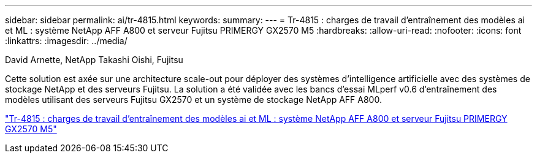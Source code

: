 ---
sidebar: sidebar 
permalink: ai/tr-4815.html 
keywords:  
summary:  
---
= Tr-4815 : charges de travail d'entraînement des modèles ai et ML : système NetApp AFF A800 et serveur Fujitsu PRIMERGY GX2570 M5
:hardbreaks:
:allow-uri-read: 
:nofooter: 
:icons: font
:linkattrs: 
:imagesdir: ../media/


David Arnette, NetApp Takashi Oishi, Fujitsu

[role="lead"]
Cette solution est axée sur une architecture scale-out pour déployer des systèmes d'intelligence artificielle avec des systèmes de stockage NetApp et des serveurs Fujitsu. La solution a été validée avec les bancs d'essai MLperf v0.6 d'entraînement des modèles utilisant des serveurs Fujitsu GX2570 et un système de stockage NetApp AFF A800.

link:https://www.netapp.com/pdf.html?item=/media/17215-tr4815.pdf["Tr-4815 : charges de travail d'entraînement des modèles ai et ML : système NetApp AFF A800 et serveur Fujitsu PRIMERGY GX2570 M5"^]
